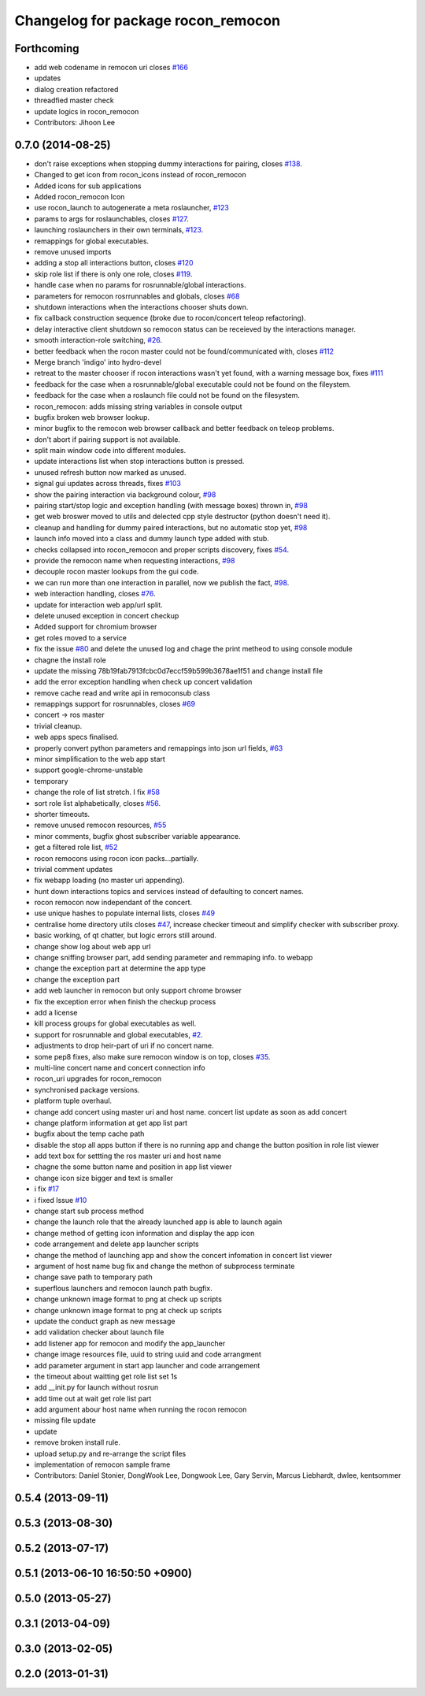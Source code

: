 ^^^^^^^^^^^^^^^^^^^^^^^^^^^^^^^^^^^
Changelog for package rocon_remocon
^^^^^^^^^^^^^^^^^^^^^^^^^^^^^^^^^^^

Forthcoming
-----------
* add web codename in remocon uri closes `#166 <https://github.com/robotics-in-concert/rocon_qt_gui/issues/166>`_
* updates
* dialog creation refactored
* threadfied master check
* update logics in rocon_remocon
* Contributors: Jihoon Lee

0.7.0 (2014-08-25)
------------------
* don't raise exceptions when stopping dummy interactions for pairing, closes `#138 <https://github.com/robotics-in-concert/rocon_qt_gui/issues/138>`_.
* Changed to get icon from rocon_icons instead of rocon_remocon
* Added icons for sub applications
* Added rocon_remocon Icon
* use rocon_launch to autogenerate a meta roslauncher, `#123 <https://github.com/robotics-in-concert/rocon_qt_gui/issues/123>`_
* params to args for roslaunchables, closes `#127 <https://github.com/robotics-in-concert/rocon_qt_gui/issues/127>`_.
* launching roslaunchers in their own terminals, `#123 <https://github.com/robotics-in-concert/rocon_qt_gui/issues/123>`_.
* remappings for global executables.
* remove unused imports
* adding a stop all interactions button, closes `#120 <https://github.com/robotics-in-concert/rocon_qt_gui/issues/120>`_
* skip role list if there is only one role, closes `#119 <https://github.com/robotics-in-concert/rocon_qt_gui/issues/119>`_.
* handle case when no params for rosrunnable/global interactions.
* parameters for remocon rosrrunnables and globals, closes `#68 <https://github.com/robotics-in-concert/rocon_qt_gui/issues/68>`_
* shutdown interactions when the interactions chooser shuts down.
* fix callback construction sequence (broke due to rocon/concert teleop
  refactoring).
* delay interactive client shutdown so remocon status can be receieved by the interactions manager.
* smooth interaction-role switching, `#26 <https://github.com/robotics-in-concert/rocon_qt_gui/issues/26>`_.
* better feedback when the rocon master could not be found/communicated with, closes `#112 <https://github.com/robotics-in-concert/rocon_qt_gui/issues/112>`_
* Merge branch 'indigo' into hydro-devel
* retreat to the master chooser if rocon interactions wasn't yet found, with a warning message box, fixes `#111 <https://github.com/robotics-in-concert/rocon_qt_gui/issues/111>`_
* feedback for the case when a rosrunnable/global executable could not be found on the fileystem.
* feedback for the case when a roslaunch file could not be found on the filesystem.
* rocon_remocon: adds missing string variables in console output
* bugfix broken web browser lookup.
* minor bugfix to the remocon web browser callback and better feedback on teleop problems.
* don't abort if pairing support is not available.
* split main window code into different modules.
* update interactions list when stop interactions button is pressed.
* unused refresh button now marked as unused.
* signal gui updates across threads, fixes `#103 <https://github.com/robotics-in-concert/rocon_qt_gui/issues/103>`_
* show the pairing interaction via background colour, `#98 <https://github.com/robotics-in-concert/rocon_qt_gui/issues/98>`_
* pairing start/stop logic and exception handling (with message boxes) thrown in, `#98 <https://github.com/robotics-in-concert/rocon_qt_gui/issues/98>`_
* get web broswer moved to utils and delected cpp style destructor (python doesn't need it).
* cleanup and handling for dummy paired interactions, but no automatic stop yet, `#98 <https://github.com/robotics-in-concert/rocon_qt_gui/issues/98>`_
* launch info moved into a class and dummy launch type added with stub.
* checks collapsed into rocon_remocon and proper scripts discovery, fixes `#54 <https://github.com/robotics-in-concert/rocon_qt_gui/issues/54>`_.
* provide the remocon name when requesting interactions, `#98 <https://github.com/robotics-in-concert/rocon_qt_gui/issues/98>`_
* decouple rocon master lookups from the gui code.
* we can run more than one interaction in parallel, now we publish the fact, `#98 <https://github.com/robotics-in-concert/rocon_qt_gui/issues/98>`_.
* web interaction handling, closes `#76 <https://github.com/robotics-in-concert/rocon_qt_gui/issues/76>`_.
* update for interaction web app/url split.
* delete unused exception in concert checkup
* Added support for chromium browser
* get roles moved to a service
* fix the issue `#80 <https://github.com/robotics-in-concert/rocon_qt_gui/issues/80>`_ and delete the unused log and chage the print metheod to using console module
* chagne the install role
* update the missing 78b19fab7913fcbc0d7eccf59b599b3678ae1f51 and change install file
* add the error exception handling when check up concert validation
* remove cache read and write api in remoconsub class
* remappings support for rosrunnables, closes `#69 <https://github.com/robotics-in-concert/rocon_qt_gui/issues/69>`_
* concert -> ros master
* trivial cleanup.
* web apps specs finalised.
* properly convert python parameters and remappings into json url fields, `#63 <https://github.com/robotics-in-concert/rocon_qt_gui/issues/63>`_
* minor simplification to the web app start
* support google-chrome-unstable
* temporary
* change the role of list stretch. I fix `#58 <https://github.com/robotics-in-concert/rocon_qt_gui/issues/58>`_
* sort role list alphabetically, closes `#56 <https://github.com/robotics-in-concert/rocon_qt_gui/issues/56>`_.
* shorter timeouts.
* remove unused remocon resources, `#55 <https://github.com/robotics-in-concert/rocon_qt_gui/issues/55>`_
* minor comments, bugfix ghost subscriber variable appearance.
* get a filtered role list, `#52 <https://github.com/robotics-in-concert/rocon_qt_gui/issues/52>`_
* rocon remocons using rocon icon packs...partially.
* trivial comment updates
* fix webapp loading (no master uri appending).
* hunt down interactions topics and services instead of defaulting to concert names.
* rocon remocon now independant of the concert.
* use unique hashes to populate internal lists, closes `#49 <https://github.com/robotics-in-concert/rocon_qt_gui/issues/49>`_
* centralise home directory utils closes `#47 <https://github.com/robotics-in-concert/rocon_qt_gui/issues/47>`_, increase checker timeout and simplify checker with subscriber proxy.
* basic working, of qt chatter, but logic errors still around.
* change show log about web app url
* change sniffing browser part, add sending parameter and remmaping info. to webapp
* change the exception part at determine the app type
* change the exception part
* add web launcher in remocon but only support chrome browser
* fix the exception error when finish the checkup process
* add a license
* kill process groups for global executables as well.
* support for rosrunnable and global executables, `#2 <https://github.com/robotics-in-concert/rocon_qt_gui/issues/2>`_.
* adjustments to drop heir-part of uri if no concert name.
* some pep8 fixes, also make sure remocon window is on top, closes `#35 <https://github.com/robotics-in-concert/rocon_qt_gui/issues/35>`_.
* multi-line concert name and concert connection info
* rocon_uri upgrades for rocon_remocon
* synchronised package versions.
* platform tuple overhaul.
* change add concert using master uri and host name. concert list update as soon as add concert
* change platform information at get app list part
* bugfix about the temp cache path
* disable the stop all apps button if there is no running app and change the button position in role list viewer
* add text box for settting the ros master uri and host name
* chagne the some button name and position in app list viewer
* change icon size bigger and text is smaller
* i fix `#17 <https://github.com/robotics-in-concert/rocon_qt_gui/issues/17>`_
* i fixed Issue `#10 <https://github.com/robotics-in-concert/rocon_qt_gui/issues/10>`_
* change start sub process method
* change the launch role that the already launched app is able to launch again
* change method of getting icon information and display the app icon
* code arrangement and delete app launcher scripts
* change the method of launching app and show the concert infomation in concert list viewer
* argument of host name bug fix and change the methon of subprocess terminate
* change save path to temporary path
* superflous launchers and remocon launch path bugfix.
* change unknown image format to png at check up scripts
* change unknown image format to png at check up scripts
* update the conduct graph as new message
* add validation checker about launch file
* add listener app for remocon and modify the app_launcher
* change image resources file, uuid to string uuid and code arrangment
* add parameter argument in start app launcher and code arrangement
* the timeout about waitting get role list set 1s
* add __init.py for launch without rosrun
* add time out at wait get role list part
* add argument abour host name when running the rocon remocon
* missing file update
* update
* remove broken install rule.
* upload setup.py and re-arrange the script files
* implementation of remocon sample frame
* Contributors: Daniel Stonier, DongWook Lee, Dongwook Lee, Gary Servin, Marcus Liebhardt, dwlee, kentsommer

0.5.4 (2013-09-11)
------------------

0.5.3 (2013-08-30)
------------------

0.5.2 (2013-07-17)
------------------

0.5.1 (2013-06-10 16:50:50 +0900)
---------------------------------

0.5.0 (2013-05-27)
------------------

0.3.1 (2013-04-09)
------------------

0.3.0 (2013-02-05)
------------------

0.2.0 (2013-01-31)
------------------
